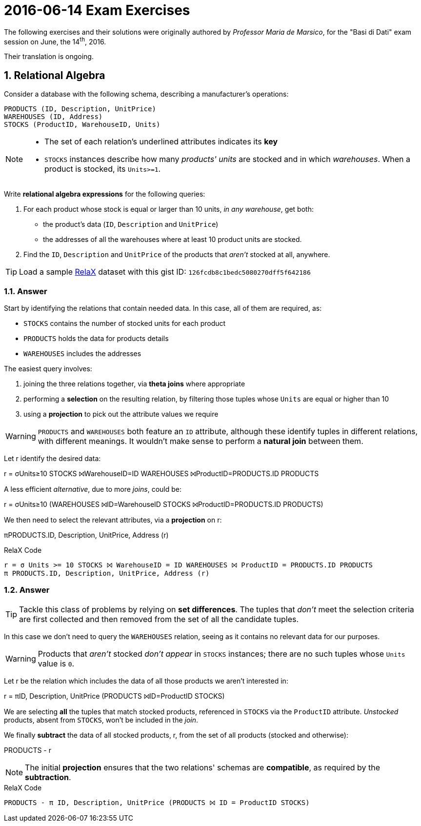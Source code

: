 = 2016-06-14 Exam Exercises 
:icons: font
:sectnums:
:sectnumlevels: 2
:pi: pass:q[[.literal]##π##]
:sigma: pass:q[[.literal]##σ##]
:r: pass:q[[.literal]##r##]
:X: ⨝
:and: ∧

****
The following exercises and their solutions were originally authored by _Professor Maria de Marsico_, for the "Basi di Dati" exam session on June, the 14^th^, 2016.

Their translation is ongoing.

****

== Relational Algebra

[.exercise]
--
Consider a database with the following schema, describing a manufacturer's operations:

[source, subs="verbatim, quotes"]
----
PRODUCTS ([underline]#ID#, Description, UnitPrice)
WAREHOUSES ([underline]#ID#, Address)
STOCKS ([underline]#ProductID#, [underline]#WarehouseID#, Units)
----

[NOTE]
====
* The set of each relation's underlined attributes indicates its *key*
* `STOCKS` instances describe how many _products' units_ are stocked and in which _warehouses_. When a product is stocked, its `Units>=1`.
====

Write *relational algebra expressions* for the following queries:

1. For each product whose stock is equal or larger than 10 units, _in any warehouse_, get both:

** the product's data (`ID`, `Description` and `UnitPrice`)
** the addresses of all the warehouses where at least 10 product units are stocked.

2. Find the `ID`, `Description` and `UnitPrice` of the products that _aren't_ stocked at all, anywhere.

TIP: Load a sample https://dbis-uibk.github.io/relax/landing[RelaX] dataset with this gist ID: `126fcdb8c1bedc5080270dff5f642186`
--

=== Answer

Start by identifying the relations that contain needed data. In this case, all of them are required, as:

* `STOCKS` contains the number of stocked units for each product
* `PRODUCTS` holds the data for products details
* `WAREHOUSES` includes the addresses

The easiest query involves:

1. joining the three relations together, via *theta joins* where appropriate
2. performing a *selection* on the resulting relation, by filtering those tuples whose `Units` are equal or higher than 10
3. using a *projection* to pick out the attribute values we require

WARNING: `PRODUCTS` and `WAREHOUSES` both feature an `ID` attribute, although these identify tuples in different relations, with different meanings. It wouldn't make sense to perform a *natural join* between them.

[.answer]
--
Let {r} identify the desired data:

[.relational-algebra]
{r} = {sigma}[.ras]##Units≥10## STOCKS ⨝[.ras]##WarehouseID=ID## WAREHOUSES ⨝[.ras]##ProductID=PRODUCTS.ID## PRODUCTS

A less efficient _alternative_, due to more _joins_, could be:

[.relational-algebra]
{r} = {sigma}[.ras]##Units≥10## (WAREHOUSES ⨝[.ras]##ID=WarehouseID## STOCKS ⨝[.ras]##ProductID=PRODUCTS.ID## PRODUCTS)

We then need to select the relevant attributes, via a *projection* on {r}:

[.relational-algebra]
{pi}[.ras]##PRODUCTS.ID, Description, UnitPrice, Address## ({r})
--

.RelaX Code
[source]
----
r = σ Units >= 10 STOCKS ⨝ WarehouseID = ID WAREHOUSES ⨝ ProductID = PRODUCTS.ID PRODUCTS
π PRODUCTS.ID, Description, UnitPrice, Address (r)
----

=== Answer

TIP: Tackle this class of problems by relying on *set differences*. The tuples that _don't_ meet the selection criteria are first collected and then removed from the set of all the candidate tuples.

In this case we don't need to query the `WAREHOUSES` relation, seeing as it contains no relevant data for our purposes.

WARNING: Products that _aren't_ stocked _don't appear_ in `STOCKS` instances; there are no such tuples whose `Units` value is `0`.

[.answer]
--
Let {r} be the relation which includes the data of all those products we aren't interested in:

[.relational-algebra]
{r} = {pi}[.ras]##ID, Description, UnitPrice## (PRODUCTS ⨝[.ras]##ID=ProductID## STOCKS)

We are selecting *all* the tuples that match stocked products, referenced in `STOCKS` via the `ProductID` attribute. _Unstocked_ products, absent from `STOCKS`, won't be included in the _join_.

We finally *subtract* the data of all stocked products, {r}, from the set of all products (stocked and otherwise):

[.relational-algebra]
PRODUCTS - {r}
--

NOTE: The initial *projection* ensures that the two relations' schemas are *compatible*, as required by the *subtraction*.

.RelaX Code
[source]
----
PRODUCTS - π ID, Description, UnitPrice (PRODUCTS ⨝ ID = ProductID STOCKS)
----

